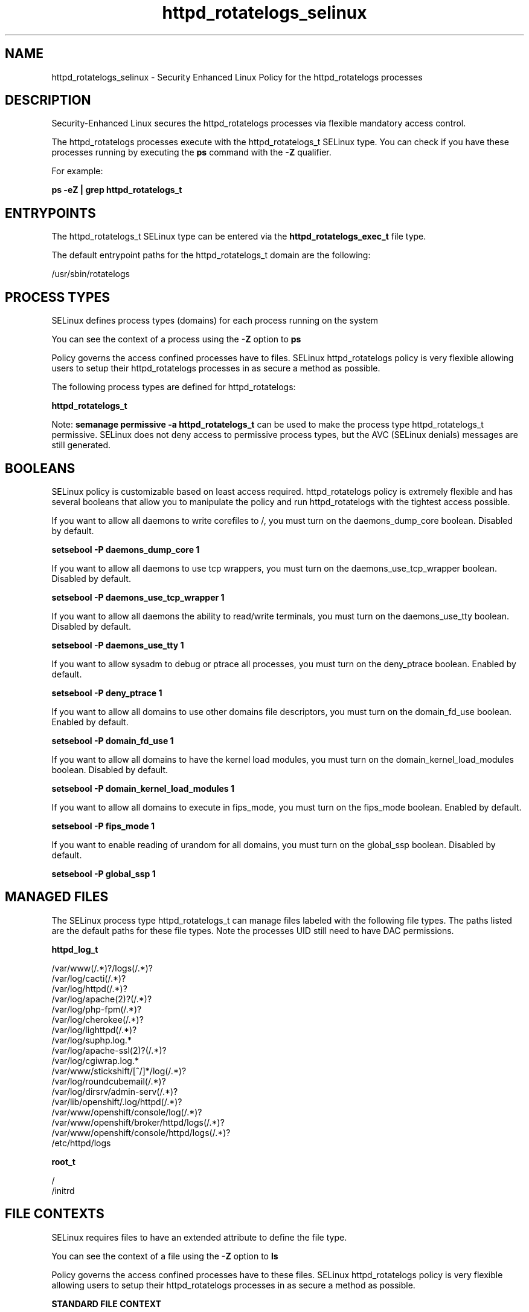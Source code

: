 .TH  "httpd_rotatelogs_selinux"  "8"  "13-01-16" "httpd_rotatelogs" "SELinux Policy documentation for httpd_rotatelogs"
.SH "NAME"
httpd_rotatelogs_selinux \- Security Enhanced Linux Policy for the httpd_rotatelogs processes
.SH "DESCRIPTION"

Security-Enhanced Linux secures the httpd_rotatelogs processes via flexible mandatory access control.

The httpd_rotatelogs processes execute with the httpd_rotatelogs_t SELinux type. You can check if you have these processes running by executing the \fBps\fP command with the \fB\-Z\fP qualifier.

For example:

.B ps -eZ | grep httpd_rotatelogs_t


.SH "ENTRYPOINTS"

The httpd_rotatelogs_t SELinux type can be entered via the \fBhttpd_rotatelogs_exec_t\fP file type.

The default entrypoint paths for the httpd_rotatelogs_t domain are the following:

/usr/sbin/rotatelogs
.SH PROCESS TYPES
SELinux defines process types (domains) for each process running on the system
.PP
You can see the context of a process using the \fB\-Z\fP option to \fBps\bP
.PP
Policy governs the access confined processes have to files.
SELinux httpd_rotatelogs policy is very flexible allowing users to setup their httpd_rotatelogs processes in as secure a method as possible.
.PP
The following process types are defined for httpd_rotatelogs:

.EX
.B httpd_rotatelogs_t
.EE
.PP
Note:
.B semanage permissive -a httpd_rotatelogs_t
can be used to make the process type httpd_rotatelogs_t permissive. SELinux does not deny access to permissive process types, but the AVC (SELinux denials) messages are still generated.

.SH BOOLEANS
SELinux policy is customizable based on least access required.  httpd_rotatelogs policy is extremely flexible and has several booleans that allow you to manipulate the policy and run httpd_rotatelogs with the tightest access possible.


.PP
If you want to allow all daemons to write corefiles to /, you must turn on the daemons_dump_core boolean. Disabled by default.

.EX
.B setsebool -P daemons_dump_core 1

.EE

.PP
If you want to allow all daemons to use tcp wrappers, you must turn on the daemons_use_tcp_wrapper boolean. Disabled by default.

.EX
.B setsebool -P daemons_use_tcp_wrapper 1

.EE

.PP
If you want to allow all daemons the ability to read/write terminals, you must turn on the daemons_use_tty boolean. Disabled by default.

.EX
.B setsebool -P daemons_use_tty 1

.EE

.PP
If you want to allow sysadm to debug or ptrace all processes, you must turn on the deny_ptrace boolean. Enabled by default.

.EX
.B setsebool -P deny_ptrace 1

.EE

.PP
If you want to allow all domains to use other domains file descriptors, you must turn on the domain_fd_use boolean. Enabled by default.

.EX
.B setsebool -P domain_fd_use 1

.EE

.PP
If you want to allow all domains to have the kernel load modules, you must turn on the domain_kernel_load_modules boolean. Disabled by default.

.EX
.B setsebool -P domain_kernel_load_modules 1

.EE

.PP
If you want to allow all domains to execute in fips_mode, you must turn on the fips_mode boolean. Enabled by default.

.EX
.B setsebool -P fips_mode 1

.EE

.PP
If you want to enable reading of urandom for all domains, you must turn on the global_ssp boolean. Disabled by default.

.EX
.B setsebool -P global_ssp 1

.EE

.SH "MANAGED FILES"

The SELinux process type httpd_rotatelogs_t can manage files labeled with the following file types.  The paths listed are the default paths for these file types.  Note the processes UID still need to have DAC permissions.

.br
.B httpd_log_t

	/var/www(/.*)?/logs(/.*)?
.br
	/var/log/cacti(/.*)?
.br
	/var/log/httpd(/.*)?
.br
	/var/log/apache(2)?(/.*)?
.br
	/var/log/php-fpm(/.*)?
.br
	/var/log/cherokee(/.*)?
.br
	/var/log/lighttpd(/.*)?
.br
	/var/log/suphp\.log.*
.br
	/var/log/apache-ssl(2)?(/.*)?
.br
	/var/log/cgiwrap\.log.*
.br
	/var/www/stickshift/[^/]*/log(/.*)?
.br
	/var/log/roundcubemail(/.*)?
.br
	/var/log/dirsrv/admin-serv(/.*)?
.br
	/var/lib/openshift/\.log/httpd(/.*)?
.br
	/var/www/openshift/console/log(/.*)?
.br
	/var/www/openshift/broker/httpd/logs(/.*)?
.br
	/var/www/openshift/console/httpd/logs(/.*)?
.br
	/etc/httpd/logs
.br

.br
.B root_t

	/
.br
	/initrd
.br

.SH FILE CONTEXTS
SELinux requires files to have an extended attribute to define the file type.
.PP
You can see the context of a file using the \fB\-Z\fP option to \fBls\bP
.PP
Policy governs the access confined processes have to these files.
SELinux httpd_rotatelogs policy is very flexible allowing users to setup their httpd_rotatelogs processes in as secure a method as possible.
.PP

.PP
.B STANDARD FILE CONTEXT

SELinux defines the file context types for the httpd_rotatelogs, if you wanted to
store files with these types in a diffent paths, you need to execute the semanage command to sepecify alternate labeling and then use restorecon to put the labels on disk.

.B semanage fcontext -a -t httpd_rotatelogs_exec_t '/srv/httpd_rotatelogs/content(/.*)?'
.br
.B restorecon -R -v /srv/myhttpd_rotatelogs_content

Note: SELinux often uses regular expressions to specify labels that match multiple files.

.I The following file types are defined for httpd_rotatelogs:


.EX
.PP
.B httpd_rotatelogs_exec_t
.EE

- Set files with the httpd_rotatelogs_exec_t type, if you want to transition an executable to the httpd_rotatelogs_t domain.


.PP
Note: File context can be temporarily modified with the chcon command.  If you want to permanently change the file context you need to use the
.B semanage fcontext
command.  This will modify the SELinux labeling database.  You will need to use
.B restorecon
to apply the labels.

.SH "COMMANDS"
.B semanage fcontext
can also be used to manipulate default file context mappings.
.PP
.B semanage permissive
can also be used to manipulate whether or not a process type is permissive.
.PP
.B semanage module
can also be used to enable/disable/install/remove policy modules.

.B semanage boolean
can also be used to manipulate the booleans

.PP
.B system-config-selinux
is a GUI tool available to customize SELinux policy settings.

.SH AUTHOR
This manual page was auto-generated using
.B "sepolicy manpage"
by Dan Walsh.

.SH "SEE ALSO"
selinux(8), httpd_rotatelogs(8), semanage(8), restorecon(8), chcon(1), sepolicy(8)
, setsebool(8), httpd_selinux(8), httpd_selinux(8), httpd_apcupsd_cgi_script_selinux(8), httpd_awstats_script_selinux(8), httpd_bugzilla_script_selinux(8), httpd_collectd_script_selinux(8), httpd_cvs_script_selinux(8), httpd_dirsrvadmin_script_selinux(8), httpd_dspam_script_selinux(8), httpd_git_script_selinux(8), httpd_helper_selinux(8), httpd_man2html_script_selinux(8), httpd_mediawiki_script_selinux(8), httpd_mojomojo_script_selinux(8), httpd_munin_script_selinux(8), httpd_mythtv_script_selinux(8), httpd_nagios_script_selinux(8), httpd_nutups_cgi_script_selinux(8), httpd_openshift_script_selinux(8), httpd_passwd_selinux(8), httpd_php_selinux(8), httpd_prewikka_script_selinux(8), httpd_smokeping_cgi_script_selinux(8), httpd_squid_script_selinux(8), httpd_suexec_selinux(8), httpd_sys_script_selinux(8), httpd_user_script_selinux(8), httpd_w3c_validator_script_selinux(8), httpd_webalizer_script_selinux(8), httpd_zoneminder_script_selinux(8)